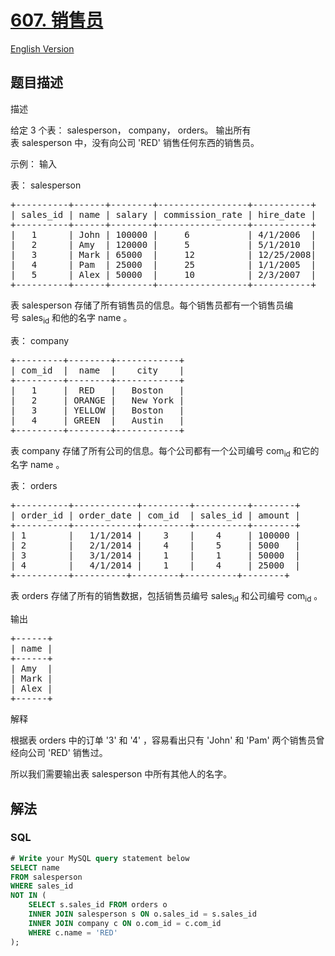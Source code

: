 * [[https://leetcode-cn.com/problems/sales-person][607. 销售员]]
  :PROPERTIES:
  :CUSTOM_ID: 销售员
  :END:
[[./solution/0600-0699/0607.Sales Person/README_EN.org][English
Version]]

** 题目描述
   :PROPERTIES:
   :CUSTOM_ID: 题目描述
   :END:

#+begin_html
  <!-- 这里写题目描述 -->
#+end_html

#+begin_html
  <p>
#+end_html

描述

#+begin_html
  </p>
#+end_html

#+begin_html
  <p>
#+end_html

给定 3 个表： salesperson， company， orders。
输出所有表 salesperson 中，没有向公司 'RED' 销售任何东西的销售员。

#+begin_html
  </p>
#+end_html

#+begin_html
  <p>
#+end_html

示例： 输入

#+begin_html
  </p>
#+end_html

#+begin_html
  <p>
#+end_html

表： salesperson

#+begin_html
  </p>
#+end_html

#+begin_html
  <pre>+----------+------+--------+-----------------+-----------+
  | sales_id | name | salary | commission_rate | hire_date |
  +----------+------+--------+-----------------+-----------+
  |   1      | John | 100000 |     6           | 4/1/2006  |
  |   2      | Amy  | 120000 |     5           | 5/1/2010  |
  |   3      | Mark | 65000  |     12          | 12/25/2008|
  |   4      | Pam  | 25000  |     25          | 1/1/2005  |
  |   5      | Alex | 50000  |     10          | 2/3/2007  |
  +----------+------+--------+-----------------+-----------+
  </pre>
#+end_html

#+begin_html
  <p>
#+end_html

表 salesperson
存储了所有销售员的信息。每个销售员都有一个销售员编号 sales_id
和他的名字 name 。

#+begin_html
  </p>
#+end_html

#+begin_html
  <p>
#+end_html

表： company

#+begin_html
  </p>
#+end_html

#+begin_html
  <pre>+---------+--------+------------+
  | com_id  |  name  |    city    |
  +---------+--------+------------+
  |   1     |  RED   |   Boston   |
  |   2     | ORANGE |   New York |
  |   3     | YELLOW |   Boston   |
  |   4     | GREEN  |   Austin   |
  +---------+--------+------------+
  </pre>
#+end_html

#+begin_html
  <p>
#+end_html

表 company 存储了所有公司的信息。每个公司都有一个公司编号 com_id 和它的名字
name 。

#+begin_html
  </p>
#+end_html

#+begin_html
  <p>
#+end_html

表： orders

#+begin_html
  </p>
#+end_html

#+begin_html
  <pre>+----------+------------+---------+----------+--------+
  | order_id | order_date | com_id  | sales_id | amount |
  +----------+------------+---------+----------+--------+
  | 1        |   1/1/2014 |    3    |    4     | 100000 |
  | 2        |   2/1/2014 |    4    |    5     | 5000   |
  | 3        |   3/1/2014 |    1    |    1     | 50000  |
  | 4        |   4/1/2014 |    1    |    4     | 25000  |
  +----------+----------+---------+----------+--------+
  </pre>
#+end_html

#+begin_html
  <p>
#+end_html

表 orders 存储了所有的销售数据，包括销售员编号 sales_id 和公司编号
com_id 。

#+begin_html
  </p>
#+end_html

#+begin_html
  <p>
#+end_html

输出

#+begin_html
  </p>
#+end_html

#+begin_html
  <pre>+------+
  | name | 
  +------+
  | Amy  | 
  | Mark | 
  | Alex |
  +------+
  </pre>
#+end_html

#+begin_html
  <p>
#+end_html

解释

#+begin_html
  </p>
#+end_html

#+begin_html
  <p>
#+end_html

根据表 orders 中的订单 '3' 和 '4' ，容易看出只有 'John' 和 'Pam'
两个销售员曾经向公司 'RED' 销售过。

#+begin_html
  </p>
#+end_html

#+begin_html
  <p>
#+end_html

所以我们需要输出表 salesperson 中所有其他人的名字。

#+begin_html
  </p>
#+end_html

** 解法
   :PROPERTIES:
   :CUSTOM_ID: 解法
   :END:

#+begin_html
  <!-- 这里可写通用的实现逻辑 -->
#+end_html

#+begin_html
  <!-- tabs:start -->
#+end_html

*** *SQL*
    :PROPERTIES:
    :CUSTOM_ID: sql
    :END:
#+begin_src sql
  # Write your MySQL query statement below
  SELECT name
  FROM salesperson
  WHERE sales_id
  NOT IN (
      SELECT s.sales_id FROM orders o
      INNER JOIN salesperson s ON o.sales_id = s.sales_id
      INNER JOIN company c ON o.com_id = c.com_id
      WHERE c.name = 'RED'
  );
#+end_src

#+begin_html
  <!-- tabs:end -->
#+end_html
